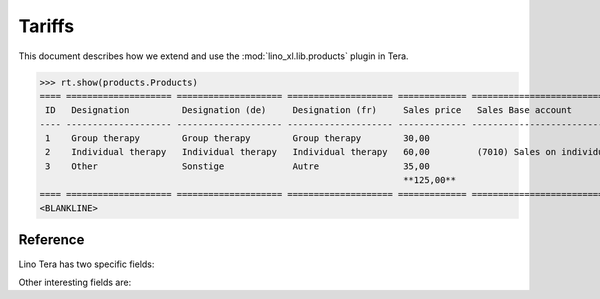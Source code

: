 .. _specs.tera.products:

=======
Tariffs
=======


.. to run only this test:

    $ doctest docs/specs/tera/products.rst
    
    doctest init

    >>> from lino import startup
    >>> startup('lino_book.projects.lydia.settings.doctests')
    >>> from lino.api.doctest import *
    >>> from django.db import models


This document describes how we extend and use the
:mod:`lino_xl.lib.products` plugin in Tera.


>>> rt.show(products.Products)
==== ==================== ==================== ==================== ============= ====================================== ==========
 ID   Designation          Designation (de)     Designation (fr)     Sales price   Sales Base account                     Category
---- -------------------- -------------------- -------------------- ------------- -------------------------------------- ----------
 1    Group therapy        Group therapy        Group therapy        30,00
 2    Individual therapy   Individual therapy   Individual therapy   60,00         (7010) Sales on individual therapies
 3    Other                Sonstige             Autre                35,00
                                                                     **125,00**
==== ==================== ==================== ==================== ============= ====================================== ==========
<BLANKLINE>


Reference
=========


.. class:: Product
           
    Lino Tera has two specific fields:

    .. attribute:: number_of_events

        Number of calendar events paid per invoicing.

    .. attribute:: min_asset

        Minimum quantity required to trigger an invoice.

    Other interesting fields are:
    
    .. attribute:: sales_account

                   


